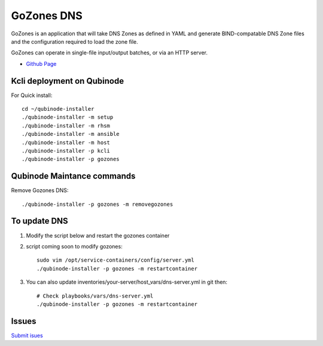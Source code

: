 GoZones DNS
================
GoZones is an application that will take DNS Zones as defined in YAML and generate BIND-compatable DNS Zone files and the configuration required to load the zone file.

GoZones can operate in single-file input/output batches, or via an HTTP server.

* `Github Page <https://github.com/kenmoini/go-zones>`_

Kcli deployment on Qubinode
------------------------------
For Quick install::

    cd ~/qubinode-installer
    ./qubinode-installer -m setup
    ./qubinode-installer -m rhsm
    ./qubinode-installer -m ansible
    ./qubinode-installer -m host
    ./qubinode-installer -p kcli
    ./qubinode-installer -p gozones


Qubinode Maintance commands
------------------------------
Remove Gozones DNS::
    
    ./qubinode-installer -p gozones -m removegozones



To update DNS
------------------------------
1. Modify the script below and restart the gozones container 
2. script coming soon to modify gozones::

    sudo vim /opt/service-containers/config/server.yml
    ./qubinode-installer -p gozones -m restartcontainer

3. You can also update inventories/your-server/host_vars/dns-server.yml in git then::

    # Check playbooks/vars/dns-server.yml
    ./qubinode-installer -p gozones -m restartcontainer

Issues 
-------
`Submit isues <https://github.com/kenmoini/go-zones/issues>`_
